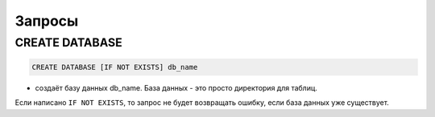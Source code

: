 Запросы
-------

CREATE DATABASE
~~~~~~~~~~~~~~~
.. code-block:: sql

    CREATE DATABASE [IF NOT EXISTS] db_name

- создаёт базу данных db_name. База данных - это просто директория для таблиц.
Если написано ``IF NOT EXISTS``, то запрос не будет возвращать ошибку, если база данных уже существует.
